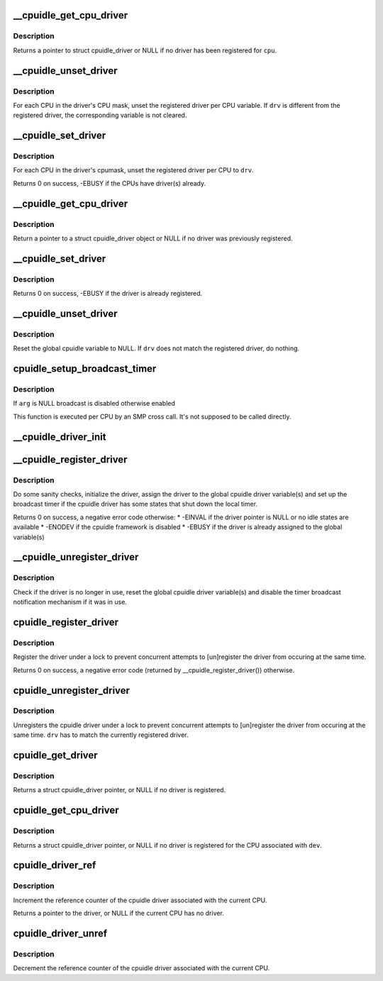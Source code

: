 .. -*- coding: utf-8; mode: rst -*-
.. src-file: drivers/cpuidle/driver.c

.. _`__cpuidle_get_cpu_driver`:

\__cpuidle_get_cpu_driver
=========================

.. c:function:: struct cpuidle_driver *__cpuidle_get_cpu_driver(int cpu)

    return the cpuidle driver tied to a CPU.

    :param int cpu:
        the CPU handled by the driver

.. _`__cpuidle_get_cpu_driver.description`:

Description
-----------

Returns a pointer to struct cpuidle_driver or NULL if no driver has been
registered for \ ``cpu``\ .

.. _`__cpuidle_unset_driver`:

\__cpuidle_unset_driver
=======================

.. c:function:: void __cpuidle_unset_driver(struct cpuidle_driver *drv)

    unset per CPU driver variables.

    :param struct cpuidle_driver \*drv:
        a valid pointer to a struct cpuidle_driver

.. _`__cpuidle_unset_driver.description`:

Description
-----------

For each CPU in the driver's CPU mask, unset the registered driver per CPU
variable. If \ ``drv``\  is different from the registered driver, the corresponding
variable is not cleared.

.. _`__cpuidle_set_driver`:

\__cpuidle_set_driver
=====================

.. c:function:: int __cpuidle_set_driver(struct cpuidle_driver *drv)

    set per CPU driver variables for the given driver.

    :param struct cpuidle_driver \*drv:
        a valid pointer to a struct cpuidle_driver

.. _`__cpuidle_set_driver.description`:

Description
-----------

For each CPU in the driver's cpumask, unset the registered driver per CPU
to \ ``drv``\ .

Returns 0 on success, -EBUSY if the CPUs have driver(s) already.

.. _`__cpuidle_get_cpu_driver`:

\__cpuidle_get_cpu_driver
=========================

.. c:function:: struct cpuidle_driver *__cpuidle_get_cpu_driver(int cpu)

    return the global cpuidle driver pointer.

    :param int cpu:
        ignored without the multiple driver support

.. _`__cpuidle_get_cpu_driver.description`:

Description
-----------

Return a pointer to a struct cpuidle_driver object or NULL if no driver was
previously registered.

.. _`__cpuidle_set_driver`:

\__cpuidle_set_driver
=====================

.. c:function:: int __cpuidle_set_driver(struct cpuidle_driver *drv)

    assign the global cpuidle driver variable.

    :param struct cpuidle_driver \*drv:
        pointer to a struct cpuidle_driver object

.. _`__cpuidle_set_driver.description`:

Description
-----------

Returns 0 on success, -EBUSY if the driver is already registered.

.. _`__cpuidle_unset_driver`:

\__cpuidle_unset_driver
=======================

.. c:function:: void __cpuidle_unset_driver(struct cpuidle_driver *drv)

    unset the global cpuidle driver variable.

    :param struct cpuidle_driver \*drv:
        a pointer to a struct cpuidle_driver

.. _`__cpuidle_unset_driver.description`:

Description
-----------

Reset the global cpuidle variable to NULL.  If \ ``drv``\  does not match the
registered driver, do nothing.

.. _`cpuidle_setup_broadcast_timer`:

cpuidle_setup_broadcast_timer
=============================

.. c:function:: void cpuidle_setup_broadcast_timer(void *arg)

    enable/disable the broadcast timer on a cpu

    :param void \*arg:
        a void pointer used to match the SMP cross call API

.. _`cpuidle_setup_broadcast_timer.description`:

Description
-----------

If \ ``arg``\  is NULL broadcast is disabled otherwise enabled

This function is executed per CPU by an SMP cross call.  It's not
supposed to be called directly.

.. _`__cpuidle_driver_init`:

\__cpuidle_driver_init
======================

.. c:function:: void __cpuidle_driver_init(struct cpuidle_driver *drv)

    initialize the driver's internal data

    :param struct cpuidle_driver \*drv:
        a valid pointer to a struct cpuidle_driver

.. _`__cpuidle_register_driver`:

\__cpuidle_register_driver
==========================

.. c:function:: int __cpuidle_register_driver(struct cpuidle_driver *drv)

    register the driver

    :param struct cpuidle_driver \*drv:
        a valid pointer to a struct cpuidle_driver

.. _`__cpuidle_register_driver.description`:

Description
-----------

Do some sanity checks, initialize the driver, assign the driver to the
global cpuidle driver variable(s) and set up the broadcast timer if the
cpuidle driver has some states that shut down the local timer.

Returns 0 on success, a negative error code otherwise:
\* -EINVAL if the driver pointer is NULL or no idle states are available
\* -ENODEV if the cpuidle framework is disabled
\* -EBUSY if the driver is already assigned to the global variable(s)

.. _`__cpuidle_unregister_driver`:

\__cpuidle_unregister_driver
============================

.. c:function:: void __cpuidle_unregister_driver(struct cpuidle_driver *drv)

    unregister the driver

    :param struct cpuidle_driver \*drv:
        a valid pointer to a struct cpuidle_driver

.. _`__cpuidle_unregister_driver.description`:

Description
-----------

Check if the driver is no longer in use, reset the global cpuidle driver
variable(s) and disable the timer broadcast notification mechanism if it was
in use.

.. _`cpuidle_register_driver`:

cpuidle_register_driver
=======================

.. c:function:: int cpuidle_register_driver(struct cpuidle_driver *drv)

    registers a driver

    :param struct cpuidle_driver \*drv:
        a pointer to a valid struct cpuidle_driver

.. _`cpuidle_register_driver.description`:

Description
-----------

Register the driver under a lock to prevent concurrent attempts to
[un]register the driver from occuring at the same time.

Returns 0 on success, a negative error code (returned by
\__cpuidle_register_driver()) otherwise.

.. _`cpuidle_unregister_driver`:

cpuidle_unregister_driver
=========================

.. c:function:: void cpuidle_unregister_driver(struct cpuidle_driver *drv)

    unregisters a driver

    :param struct cpuidle_driver \*drv:
        a pointer to a valid struct cpuidle_driver

.. _`cpuidle_unregister_driver.description`:

Description
-----------

Unregisters the cpuidle driver under a lock to prevent concurrent attempts
to [un]register the driver from occuring at the same time.  \ ``drv``\  has to
match the currently registered driver.

.. _`cpuidle_get_driver`:

cpuidle_get_driver
==================

.. c:function:: struct cpuidle_driver *cpuidle_get_driver( void)

    return the driver tied to the current CPU.

    :param  void:
        no arguments

.. _`cpuidle_get_driver.description`:

Description
-----------

Returns a struct cpuidle_driver pointer, or NULL if no driver is registered.

.. _`cpuidle_get_cpu_driver`:

cpuidle_get_cpu_driver
======================

.. c:function:: struct cpuidle_driver *cpuidle_get_cpu_driver(struct cpuidle_device *dev)

    return the driver registered for a CPU.

    :param struct cpuidle_device \*dev:
        a valid pointer to a struct cpuidle_device

.. _`cpuidle_get_cpu_driver.description`:

Description
-----------

Returns a struct cpuidle_driver pointer, or NULL if no driver is registered
for the CPU associated with \ ``dev``\ .

.. _`cpuidle_driver_ref`:

cpuidle_driver_ref
==================

.. c:function:: struct cpuidle_driver *cpuidle_driver_ref( void)

    get a reference to the driver.

    :param  void:
        no arguments

.. _`cpuidle_driver_ref.description`:

Description
-----------

Increment the reference counter of the cpuidle driver associated with
the current CPU.

Returns a pointer to the driver, or NULL if the current CPU has no driver.

.. _`cpuidle_driver_unref`:

cpuidle_driver_unref
====================

.. c:function:: void cpuidle_driver_unref( void)

    puts down the refcount for the driver

    :param  void:
        no arguments

.. _`cpuidle_driver_unref.description`:

Description
-----------

Decrement the reference counter of the cpuidle driver associated with
the current CPU.

.. This file was automatic generated / don't edit.

